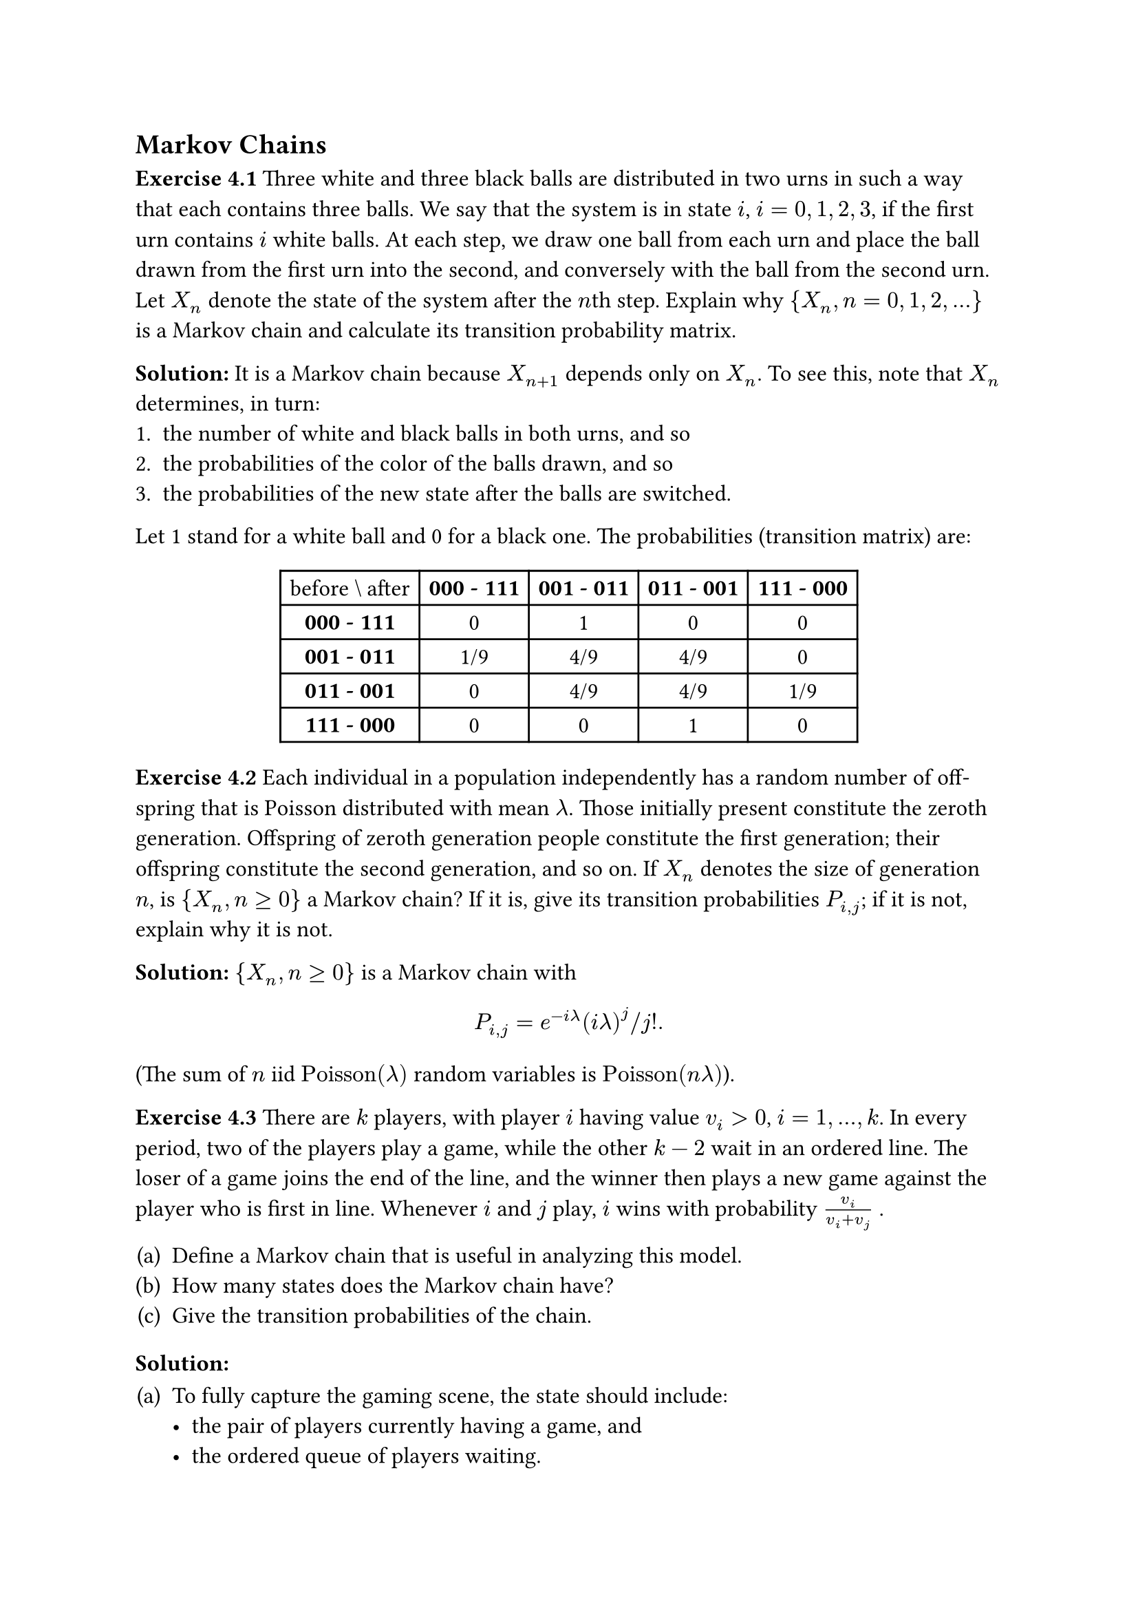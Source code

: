 
#set text(
//  font: "New Computer Modern",
  size: 12pt
)

#show heading.where(
  level: 3
): it => text(
  [Exercise ] + it.body,
)

#show heading.where(
  level: 4
): it => text(
  [Solution] + [:],
)

#set enum(numbering: "(a)")
#set math.mat(gap: 1em)
#set math.mat(delim: "[")


== Markov Chains

=== 4.1
Three white and three black balls are distributed in two urns in such a way that each contains three balls. We say that the system is in state $i$, $i = 0,1,2,3$, if the first urn contains $i$ white balls. At each step, we draw one ball from each urn and place the ball drawn from the first urn into the second, and conversely with the ball from the second urn. Let $X_n$ denote the state of the system after the $n$th step. Explain why ${X_n, n = 0,1,2,...}$ is a Markov chain and calculate its transition probability matrix.

==== 
It is a Markov chain because $X_(n+1)$ depends only on $X_n$. To see this, note that $X_n$ determines, in turn:
#[#set enum(numbering: "1.")
+ the number of white and black balls in both urns, and so
+ the probabilities of the color of the balls drawn, and so
+ the probabilities of the new state after the balls are switched.
]

Let 1 stand for a white ball and 0 for a black one. The probabilities (transition matrix) are: 

#figure(table(
  columns: 5,
  [before \\ after], [*000 - 111*], [*001 - 011*], [*011 - 001*], [*111 - 000*],
  [*000 - 111*],     [0],           [1],           [0],           [0],
  [*001 - 011*],     [1/9],         [4/9],         [4/9],         [0],
  [*011 - 001*],     [0],           [4/9],         [4/9],         [1/9],
  [*111 - 000*],     [0],           [0],           [1],           [0]
))

=== 4.2
Each individual in a population independently has a random number of off-spring that is Poisson distributed with mean $lambda$. Those initially present constitute the zeroth generation. Offspring of zeroth generation people constitute the first generation; their offspring constitute the second generation, and so on. If $X_n$ denotes the size of generation $n$, is ${X_n, n >= 0}$ a Markov chain? If it is, give its transition probabilities $P_(i,j)$; if it is not, explain why it is not.

====
${X_n, n >= 0}$ is a Markov chain with
$
  P_(i,j) = e^(-i lambda) (i lambda)^j \/ j!.
$
(The sum of $n$ iid $"Poisson"(lambda)$ random variables is $"Poisson"(n lambda)$).


=== 4.3
There are $k$ players, with player $i$ having value $v_i > 0$, $i = 1,...,k$. In every period, two of the players play a game, while the other $k - 2$ wait in an ordered line. The loser of a game joins the end of the line, and the winner then plays a new game against the player who is first in line. Whenever $i$ and $j$ play, $i$ wins with probability $v_i/(v_i + v_j)$ .

+ Define a Markov chain that is useful in analyzing this model.
+ How many states does the Markov chain have?
+ Give the transition probabilities of the chain.

====
+ To fully capture the gaming scene, the state should include:
  - the pair of players currently having a game, and
  - the ordered queue of players waiting.
  Or in notation:
  $
    (x_1, x_2), x_3, ... x_k,
  $
  where $(x_1, x_2)$ is orderless.

+ There are 
  $
    binom(k, 2)(k-2)! = k!/2
  $
  such states.

+ There are only 2 possibilities going from state $[(x_1, x_2), x_3, ... x_k]$:
  - $x_1$ wins, the chain goes to state $[(x_1, x_3), x_4, ... x_k, x_2]$ with probability $v_1\/(v_1 + v_2)$.
  - $x_1$ loses, the chain goes to state $[(x_2, x_3), x_4, ... x_k, x_1]$ with probability $v_2\/(v_1 + v_2)$.
  All other transition probabilities are 0.

=== 4.4
Let $bold(P)$ and $bold(Q)$ be transition probability matrices on states $1,...,m$, with respective transition probabilities $P_(i,j)$ and $Q_(i,j)$. Consider processes ${X_n,n >= 0}$ and ${Y_n,n >= 0}$ defined as follows:

+ $X_0 = 1$. A coin that comes up heads with probability $p$ is then flipped. If the coin lands heads, the subsequent states $X_1, X_2,...$ are obtained by using the transition probability matrix $bold(P)$; if it lands tails, the subsequent states $X_1, X_2,...$ are obtained by using the transition probability matrix $bold(Q)$. (In other words, if the coin lands heads (tails) then the sequence of states is a Markov chain with transition probability matrix $bold(P)$($bold(Q)$). Is ${X_n,n >= 0}$ a Markov chain? If it is, give its transition probabilities. If it is not, tell why not.

+ $Y_0 = 1$. If the current state is $i$, then the next state is determined by first flipping a coin that comes up heads with probability $p$. If the coin lands heads then the next state is $j$ with probability $P_(i,j)$; if it lands tails then the next state is $j$ with probability $Q_(i,j)$. Is ${Y_n,n >= 0}$ a Markov chain? If it is, give its transition probabilities. If it is not, tell why not.

====
+ No. The chain could be different from run to run.

+ ${Y_n,n >= 0}$ is a Markov chain with transition probabilities
  $
    p bold(P) + (1-p)bold(Q).
  $

=== 4.5
A Markov chain ${X_n,n >= 0}$ with states $0,1,2$ has the transition probability matrix
$
  mat(
    1/2, 1/3, 1/6;
    0,   1/3, 2/3;
    1/2, 0,   1/2).
$

If $Pr{X_0 = 0} = Pr{X_0 = 1} = 1/4$, find $"E"[X_3]$.

====
The probability distribution of $X_0$ is $bold(x)_0 = mat(1\/4, 1\/4, 1\/2)$. Therefore the distribution of $X_3$ is
$
  bold(x)_3 
    &= bold(x)_0 bold(P)^3 \
    &= mat(1/4, 1/4, 1/2) 
      mat(
        1/2, 1/3, 1/6;
        0,   1/3, 2/3;
        1/2, 0,   1/2)^3 \
    &= mat(59/144, 43/216, 169/432),
$
and
$
  "E"[X_3]  
  &= mat(0,1,2) dot mat(59/144, 43/216, 169/432) \
  &= 53/54.
$

=== 4.6
Let the transition probability matrix of a two-state Markov chain be given, as in Example 4.2, by
$
  bold(P) = mat(
    p, 1-p;
    1-p, p
  ).
$

Show by mathematical induction that
$
  bold(P)^n = mat(
    1/2 + 1/2(2p-1)^n, 1/2 - 1/2(2p-1)^n;
    1/2 - 1/2(2p-1)^n, 1/2 + 1/2(2p-1)^n
  ).
$

====
For $n=1$, the result is immediate. Assume the result holds for $n=k$. Then
$
  bold(P)^(k+1) 
  &= bold(P)^k dot bold(P) \
  &= mat(
    1/2 + 1/2(2p-1)^k, 1/2 - 1/2(2p-1)^k;
    1/2 - 1/2(2p-1)^k, 1/2 + 1/2(2p-1)^k)
    mat(
    p, 1-p;
    1-p, p) \
  &= mat(
    1/2 + 1/2(2p-1)^(k+1), 1/2 - 1/2(2p-1)^(k+1);
    1/2 - 1/2(2p-1)^(k+1), 1/2 + 1/2(2p-1)^(k+1)).
$

Therefore the result holds for arbitrary $n$.

=== 4.7
In Example 4.4, suppose that it has rained neither yesterday nor the day before yesterday. What is the probability that it will rain tomorrow?

====
We need to look at the $P^2_(i,j)$ probabilities:

#import emoji:umbrella, sun

#figure(table(
  columns: 5,
  align: center,
  [*T-2, T-1 \\ T, T+1*], [#umbrella #umbrella], [#sun #umbrella], [#umbrella #sun], [#sun #sun],
  [#umbrella #umbrella], [0.49], [0.12], [0.21], [0.18],
  [#sun #umbrella], [0.35], [0.2], [0.15], [0.3],
  [#umbrella #sun], [0.2], [0.12], [0.2], [0.48],
  [#sun #sun], [0.1], [0.16], [0.1], [0.64]
))

Reading off the last line, the probability that it will rain tomorrow is $0.1 + 0.16 = 0.26$.

=== 4.8
An urn initially contains 2 balls, one of which is red and the other blue. At each stage a ball is randomly selected. If the selected ball is red, then it is replaced with a red ball with probability 0.7 or with a blue ball with probability 0.3; if
the selected ball is blue, then it is equally likely to be replaced by either a red or blue ball.

+ Let $X_n$ equal $1$ if the $n$th ball selected is red, and let it equal $0$ otherwise. Is ${X_n,n >= 1}$ a Markov chain? If so, give its transition probability matrix.

+ Let $Y_n$ denote the number of red balls in the urn immediately before the $n$th ball is selected. Is ${Y_n,n >= 1}$ a Markov chain? If so, give its transition probability matrix.

+  Find the probability that the second ball selected is red.

+  Find the probability that the fourth ball selected is red.

====


=== 4.9
In a sequence of independent flips of a coin that comes up heads with probability 0.6, what is the probability that there is a run of three consecutive heads within the first 10 flips?

=== 4.10
In Example 4.3, Gary is currently in a cheerful mood. What is the probability that he is not in a glum mood on any of the following three days?

=== 4.11
In Example 4.13, give the transition probabilities of the $Y_n$ Markov chain in terms of the transition probabilities $P_(i,j)$ of the $X_n$ chain.

=== 4.12
Consider a Markov chain with transition probabilities $q_(i,j), i,j >= 0$. Let $N_(0,k), k != 0$ be the number of transitions, starting in state $0$, until this Markov chain enters state $k$. Consider another Markov chain with transition probabilities $P_(i,j),i,j >= 0$, where
$
  P_(i,j) &= q_(i,j), i != k \
  P_(k,j) &= 0, j != k \
  P_(k,k) &= 1.
$

Give explanations as to whether the following identities are true or false.

+ $Pr{N_(0,k) <= m} = P^m_(0,k)$

+ $Pr{N_(0,k) = m} = sum_(i!=k) P^(m-1)_(0,i) P_(i,k)$
